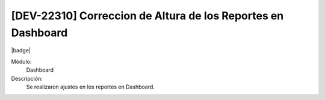 [DEV-22310] Correccion de Altura de los Reportes en Dashboard
=====================================================================

|badge|

.. |badge| raw:: html
   
   <span style="background-color: #7c04de; color: white; padding: 4px 8px; border-radius: 4px;">Corrección</span>

Módulo: 
   Dashboard

Descripción: 
  Se realizaron ajustes en los reportes en Dashboard.

.. versionchanged:: 10.230.0.0-LTS

